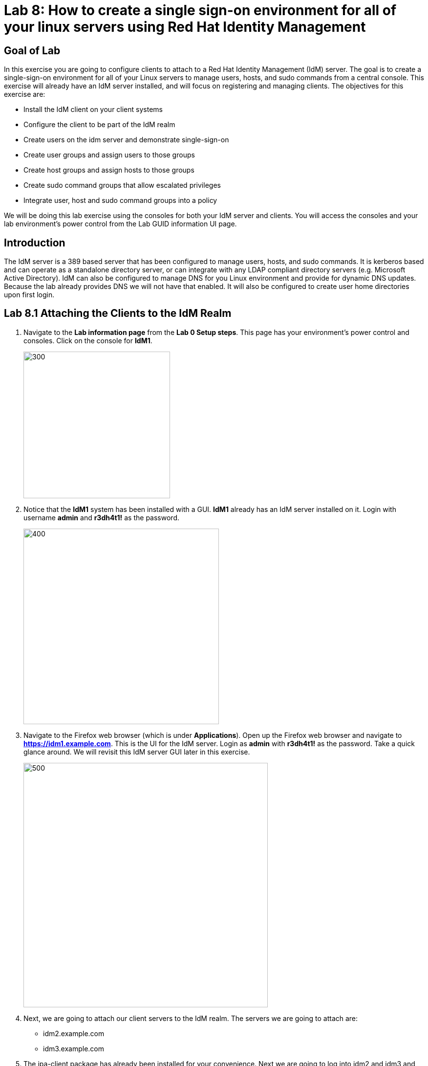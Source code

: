 = Lab 8: How to create a single sign-on environment for all of your linux servers using Red Hat Identity Management

== Goal of Lab
In this exercise you are going to configure clients to attach to a Red Hat Identity Management (IdM) server.  The goal is to create a single-sign-on environment for all of your Linux servers to manage users, hosts, and sudo commands from a central console.  This exercise will already have an IdM server installed, and will focus on registering and managing clients.  The objectives for this exercise are:

* Install the IdM client on your client systems
* Configure the client to be part of the IdM realm
* Create users on the idm server and demonstrate single-sign-on
* Create user groups and assign users to those groups
* Create host groups and assign hosts to those groups
* Create sudo command groups that allow escalated privileges
* Integrate user, host and sudo command groups into a policy

We will be doing this lab exercise using the consoles for both your IdM server and clients. You will access the consoles and your lab environment's power control from the Lab GUID information UI page.

== Introduction
The IdM server is a 389 based server that has been configured to manage users, hosts, and sudo commands.  It is kerberos based and can operate as a standalone directory server, or can integrate with any LDAP compliant directory servers (e.g. Microsoft Active Directory).  IdM can also be configured to manage DNS for you Linux environment and provide for dynamic DNS updates.   Because the lab already provides DNS we will not have that enabled.  It will also be configured to create user home directories upon first login.

== Lab 8.1 Attaching the Clients to the IdM Realm
. Navigate to the *Lab information page* from the *Lab 0 Setup steps*. This page has your environment's power control and consoles. Click on the console for *IdM1*.
+
image:images/idm-console.png[300,300]

. Notice that the *IdM1* system has been installed with a GUI.
*IdM1* already has an IdM server installed on it.
Login with username *admin* and *r3dh4t1!* as the password.
+
image:images/idm-login.png[400,400]

. Navigate to the Firefox web browser (which is under  *Applications*). Open up the Firefox web browser and navigate to *https://idm1.example.com*. This is the UI for the IdM server. Login as *admin* with *r3dh4t1!* as the password. Take a quick glance around. We will revisit this IdM server GUI later in this exercise.
+
image:images/idm-initiallogin.png[500,500]

. Next, we are going to attach our client servers to the IdM realm.  The servers we are going to attach are:

* idm2.example.com
* idm3.example.com

. The ipa-client package has already been installed for your convenience.  Next we are going to log into idm2 and idm3 and configure the client.

. Navigate to the Lab GUID information UI page again. This page has your environment's power control and consoles. Click on the consoles for *IdM2* and *IdM3*.
+
image:images/idm2-console.png[200,200]
image:images/idm3-console.png[200,200]

. Log into *IdM2* as *root* with *r3dh4t1!* as the password.

. Now, let's install the IdM client and configure the client to be part of the IdM realm.

. In the console window for *IdM2*, type the following:
+
[source]
----
[root@idm2 ~]# ipa-client-install --mkhomedir --no-ntp
----
. NOTE:
* mkhomedir - this allows you to create a user home directory upon first login
* no-ntp - our lab is using chronyd to synchronize time
* In a production environment, you may want to mount home directories remotely so that there are no user accounts or home directories on your servers.

. You will be asked a series of questions during the installation and configuration of your IdM client. Here are the answers to these questions:

* Provide the domain name of your IPA server: *example.com*
* Provide your IPA server name: *idm1.example.com*
* Proceed with fixed values and no DNS discovery? *yes*
* Continue to configure the system with these values? *yes*
* User authorized to enroll computers: *admin*
* Password for admin@EXAMPLE.COM: *r3dh4t1!*
+
NOTE: Had we been using IdM with embedded DNS, it would have auto discovered and input all parameters and simply asked us to confirm.

. Repeat the above steps 6-9 for *IdM3*. The *root* password for *IdM3* is also *r3dh4t1!*.

. Your systems are now configured and enrolled in the IdM realm.  Let's verify enrollment of our 2 client systems.

. Navigate back to *IdM1*. If you need to log back in, the password for the Administrator is *r3dh4t1!*. If your Firefox web browser was closed, open up the Firefox web browser and navigate to *https://idm1.example.com* (if you're not already there).

. Navigate to the *Identity* -> *Hosts* tab. Notice that both of our client systems, *idm2.example.com* and *idm3.example.com* are showing as Enrolled (in addition to our IdM server, *idm1.example.com*).

image:images/idm-01-hosts.png[700,700]



== Lab 8.2 Configuring a Simple User
In this exercise we will create a user and demonstrate single-sign-on.

.  Navigate back to the *IdM1* console. If you need to log back in, the password for the Administrator is *r3dh4t1!*. Open up the Firefox web browser and navigate to *https://idm1.example.com* (if you're not already there).

. Navigate to the *Identity* -> *Users* tab. Click on the *Add* button at the far right.
+
image:images/idm-02-user1.png[500,500]

. Fill in the form with the following information:

* User login - *user1*
* User first name - *User*
* User last name - *One*
* New password - *password* (initial password that will have to be changed on first logon)
* Verify password - *password*

* You do not need to fill in the other items on this form (Class, GID, etc)

+
image:images/idm-03-user1.png[500,500]

. When you are done filling out the form, Press *Add*.

image:images/idm-04-user1.png[500,500]


. Navigate to the *Policy* -> *Host-Based-Access-Control* -> *HBAC Rules* tab.
+
image:images/idm-host-based-access-control.png[700,700]

+
NOTE: Notice the default *allow_all* policy, which allows access to all users and all hosts. This is something that we will delete shortly, but is good for testing for now.

. Navigate back to the console for *IdM2* (idm2.example.com). If you are still logged in as *root*, type *exit*. Now, login as follows:
* username: user1
* password: password

. You will be prompted to change your initial password. Feel free to change your initial password to any new password that you can easily remember.

* A home directory will be automatically be created for user1.

. From the command line, verify that this local *user1* account does not exist in /etc/passwd. This is because IdM caches credentials locally in the sssd.
[source]
[user1@idm2 ~]$ grep user1 /etc/passwd
[user1@idm2 ~]$ exit




== Lab 8.3 User Based Access Control
In this exercise, we are going to allow/restrict access to hosts by user.

.  Navigate back to the *IdM1* console. If you need to log back in, the password for the Administrator is *r3dh4t1!*. Open up the Firefox web browser and navigate to *https://idm1.example.com* (if you're not already there).

. Navigate to the *Policy* -> *Host-Based-Access-Control* -> *HBAC Rules* tab
. Click on the box next to the *allow_all* HBAC rule and press *Disable* at the far right. Press *Ok*.
+
image:images/idm-05-policy.png[700,700]

. The kerberos ticket you are currently holding may continue to allow/disallow access to a resource after you make a change to a resource on the IdM server.
As a result, let's go ahead and clear cache for IdM2 and IdM3.

. While there are ways to configure the cache for your specific needs, a quick way to clear the sssd cache is as the root user.  After clearing the cache, you will no longer be able to login. Do these steps on *IdM2* as the *root* user. Log back into *IdM2* as *root*. The password for the *root* user is *r3dh4t1!*.
+
[source]
[root@idm2 ~]$ systemctl stop sssd.service
[root@idm2 ~]$ sss_cache -E
[root@idm2 ~]$ systemctl start sssd.service

. Clear the cache for *IdM3* as well by repeating the step above on *IdM3*.

. Press the *Add* button at the far right to create a new rule that allows you access to a specific server. For the rule name, type any name of your choice (For example, *my_hbac_rule*).

. Select the *Add and Edit* button to create and edit your rule.

+
image:images/idm-06-policy.png[700,700]

. Under *Who*, click on the *+Add* button on the far right in the *Users* section. Press *Add*.
+
image:images/idm-whoadd.png[700,700]

. Click on the box next to *user1* and add them to the policy by clicking on the *>* button to move user1 from the *Available Users* section to the *Prospective Users* section.

+
image:images/idm-07-policy.png[700,700]

. Under *Accessing*, select the *+Add* button at the far right.
+
image:images/idm-accessingadd.png[700,700]

. Click on the box next to *idm2.example.com* and add it to the policy by clicking on the *>* button to move idm2.example.com from the *Available Hosts* section to the *Prospective Hosts* section. Press *Add*.

+
image:images/idm-08-policy.png[700,700]

. Under *Via Service*, select the *+Add* button at the far right.
+
image:images/idm-viaservice.png[700,700]

. Click on the box next to both *login* and *sshd* and add them to the policy by clicking on the *>* button to move them from the *Available HBAC Services* section to the *Prospective HBAC Services* section. Press *Add*.

+
image:images/idm-09-policy.png[700,700]

. Now, let's try logging into the *IdM2* server as *user1* with the password that you set previously. You should be able to successfully login as *user1* on *IdM2* since our policy that we just created above allows both login and ssh for user1 on idm2.example.com.

. Now, let's try logging into the *IdM3* server as *user1* with the password that you set previously. You should be restricted from logging into *IdM3* with a *Permission denied* error since this server is not in the policy that we created previously.

. Clear the cache on the server where you successfully logged in (IdM2). Log into *IdM2* from the console as *root* with password *r3dh4t1!* and execute the following commands below to clear the cache.
[source]
[root@idm2 ~]$ systemctl stop sssd.service
[root@idm2 ~]$ sss_cache -E
[root@idm2 ~]$ systemctl start sssd.service

. Now let's disable the policy to ready the system for the next exercise. Navigate to the *Policy* -> *Host-Based Access Control* -> *HBAC Rules* tab and click on the box next to the policy you created previously. Then, click on *Disable* on the far right.
+
image:images/idm-disablepolicy.png[700,700]

== Lab 8.4 User Group Based Access Control
In this exercise we are going to restrict access to hosts by user group.

.  Navigate back to the *IdM1* console. If you need to log back in, the password for the Administrator is *r3dh4t1!*. Open up the Firefox web browser and navigate to *https://idm1.example.com* (if you're not already there).

. Navigate to the *Identity* -> *Groups* tab. Select *User Groups* under Group Categories on the left panel and add a group by pressing the *+Add* button.
+
image:images/idm-usergroups.png[700,700]

. Provide a User Group name (For example, *my_user_group*) and press  the *Add and Edit* button.
+
image:images/idm-10-group.png[700,700]

. Add a user to your user group by pressing the *+Add* button.
+
image:images/idm-add.png[700,700]

. Click on the box next to *user1* and add it to your user group by clicking on the *>* button to move it from the *Available User login* section to the *Prospective User login* section. Press *Add*.
+
image:images/idm-11-group.png[700,700]

. Navigate to the *Identity* -> *Groups* -> *Host Groups* tab. Click on the *+Add* button at the far right.
+
image:images/idm-hostgroups.png[700,700]

. Enter a *Host-group* name (For example, my_host_group ) and Click on the *Add and Edit button*.
+
image:images/idm-12-group.png[700,700]
. Then, press *+Add* on the Host Group page.
+
image:images/idm-add-my-hostgroup.png[700,700]

. Click on the box next to *idm3.example.com* and add this host into your host group by clicking on the *>* button to move it from the *Available Host name* section to the *Prospective Host name* section. Press *Add*.
+
image:images/idm-13-group.png[700,700]

. Navigate to the *Policy -> Host-Based-Access-Control -> HBAC Rules* tab. Press the *+Add* button at the far right.
+
image:images/idm-host-based-access-control-add.png[700,700]

. Give the new HBAC Rule a name (For example, name it *my_group_hbac* ). Press *Add and Edit*.

+
image:images/idm-14-hbac.png[700,700]

. Under the *Who* section, select your user group. Press *+Add*. Then, move your user group from the *Available User Groups* section into the *Prospective User Groups* section. Press *Add*.
+
image:images/idm-usergroup-add.png[700,700]
image:images/idm-add-user-groups-into-hbac.png[700,700]

. Under the *Accessing* section, select your host group. Press *+Add*. Then, move your host group from the *Available Host Groups* section to the *Prospective Host Groups* section. Press *Add*.
+
image:images/idm-accessing-hostgroup.png[700,700]
image:images/idm-add-hostgroup-hbac.png[700,700]

. Under the *Via Service* section, press *+Add* next to *Services*. Then, select *login* and *sshd* under *Available HBAC Services* and move that to *Prospective HBAC Services*.
+
image:images/idm-viaservice-add.png[700,700]
image:images/idm-addservice-hbac.png[700,700]

. Now, go back to your console for *IdM3* and login as *user1* with the password that you set. You should be able to logon to this server since it is specified in the your group HBAC policy that we created in this exercise.

. Navigate to your console for *IdM2* and login as *user1* with the password that you set. You should be restricted from logging into *IdM2* with a Permission denied error since *IdM2* is not in your group HBAC policy that we created in this exercise.

. Now, let's clear the cache on the server where you successfully logged in (IdM3). Log into *IdM3* from the console as *root* with password *r3dh4t1!* and execute the following commands below to clear the cache.
[source]
[root@idm3 ~]$ systemctl stop sssd.service
[root@idm3 ~]$ sss_cache -E
[root@idm3 ~]$ systemctl start sssd.service


. Do not disable the policy because we are going to add to it in the next step

Grouping users and hosts allows you to move users into and out of groups, thereby, inheriting and disinheriting access.  The real strength with this method comes in the next exercise where we create sudo command groups.  Rather than creating service accounts with shared passwords for a group of administrators, you can do the following:

* Add a user to a user group
* That user will inherit access to a specific group of hosts
* That user will also inherit escalated privileges required to perform their role on those hosts
* That user’s activity will be logged centrally

== Lab 8.5 Creating sudo Command Groups
This exercise will build off the previous exercise by adding a sudo command group to the existing policy.  Therefore, in addition to having access to specific hosts, the users in the group will also be granted escalated privileges.  To simplify the demonstration, we will create a sudo command group with one command in it: the ability to execute yum.

. Before creating this to the policy, log into a server that your user (user1) has access to (*IdM3*) from the previous step to verify that you do not have access to escalate and run yum. Use the password that you set earlier for this user.
+
[source]
[user1@idm3 ~]# sudo yum update

. Even though you type in the password that you set for *user1*, you will get a *Sorry, try again* error. After three attempts,  you will be prevented from trying further.

.  Navigate back to the *IdM1* console. If you need to log back in, the password for the Administrator is *r3dh4t1!*. Open up the Firefox web browser and navigate to *https://idm1.example.com* (if you're not already there).

. Navigate to *Policy -> Sudo* tab. Select *Sudo Commands*.
+
image:images/idm-sudo-commands.png[700,700]

. Click on *+Add* at the far right to add a command.
+
image:images/idm-sudo-add.png[700,700]

. For the Sudo Command, enter */usr/bin/yum*. Press *Add and Edit*.
+
image:images/idm-15-sudo.png[700,700]

. Select *Sudo Command Groups* from the *Sudo* drop down. Press the *+Add* button at the far right to create a group.
+
image:images/idm-sudo-command-group.png[700,700]

. Create a new group by providing a Sudo Command Group Name (For example, my_sudo_group). Press *Add and Edit*.
+
image:images/idm-16-sudo.png[700,700]

. Press the *+Add* button.  Add the /usr/bin/yum command from the previous step from the *Available Sudo Command* section to the *Prospective Sudo Command* section. Press *Add*.
+
image:images/idm-17-sudo.png[700,700]

. Select *Sudo Rules* from the *Sudo* drop down. Then, click on the *+Add* button on the far right to create a new rule.
+
image:images/idm-add-sudo-rules.png[700,700]

. Provide a Sudo Rule Name (For example, my_sudo_rule). Press the *Add and Edit* button.
+
image:images/idm-18-sudo.png[700,700]

. In the *Who* section, add your user group under *User Groups*. Press *+Add*.
+
image:images/idm-whoadd2.png[1000,1000]

. Next, select *my_user_group* from the list of *Available User Groups* and add it to the *Prospective User Groups* by pressing the > button. Press *Add*.
+
image:images/idm-addmyusergroup.png[500,500]

. Add your host group under *Access this host -> Host Groups*. Press *+Add*.
+
image:images/idm-add-host-group.png[700,700]
image:images/idm-add-to-my-host-group.png[700,700]

. In the *Run Commands* section, add your sudo group under *Sudo Allow Command Groups*. Press *+Add*.
+
image:images/idm-sudo-command.png[700,700]
image:images/idm-add-sudo-commands.png[700,700]

. Navigate to *Policy -> Host Based Access Control -> HBAC Rules*.
+
image:images/idm-hbac.png[300,300]

. Click on the rule you created earlier (*my_group_hbac*).

. Navigate to *Via Service*. Click on *+Add* in the *Services* section. Next, select *sudo* from the list of *Available* HBAC Services and add it to the *Prospective HBAC Services* by pressing the > button. Now, you should see sudo as a service in addition to logon and sshd.
+
image:images/idm-viaservice-add.png[800,800]
image:images/idm-19-sudo.png[700,700]

. Make sure you are logged out as user1 on *IdM3* and log back in as root and clear the cache.  The kerberos ticket held by user1 may may not be updated with the change to the rules we just made.

+
[source]
[root@idm2 ~]$ systemctl stop sssd.service
[root@idm2 ~]$ sss_cache -E
[root@idm2 ~]$ systemctl start sssd.service


. Log back into the server that your user (user1) has access to (*IdM3*) from the previous step to verify that you do have access to escalate and run yum. Use the password that you set earlier for this user.
+
[source]
[user1@idm3 ~]# sudo yum update

+
NOTE:
You could have simplified this by adding a user and a command rather than a user group and command group. However, what we want to show is how you can group users, hosts, and sudo commands into one policy, which allows you to add and remove users that will inherit and dis-inherit access respectively.


<<top>>

link:README.adoc#table-of-contents[ Table of Contents ] | link:lab9_GPG.adoc[ Lab 9: GNU Privacy Guard ]
